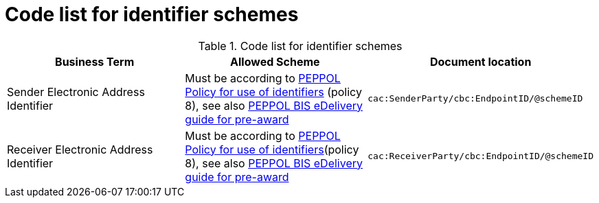 
= Code list for identifier schemes

[cols="4,4,4"options="header"]
.Code list for identifier schemes
|===
| Business Term | Allowed Scheme | Document location
| Sender Electronic Address Identifier| Must be according to link:https://docs.peppol.eu/edelivery/policies/PEPPOL-EDN-Policy-for-use-of-identifiers-4.0-2019-01-28.pdf[PEPPOL Policy for use of identifiers] (policy 8), see also link:http://peppol.eu/wp-content/uploads/2018/10/BIS-eDelivery-guide-for-pre-award-v1-1_FINAL.docx[PEPPOL BIS eDelivery guide for pre-award] | `cac:SenderParty/cbc:EndpointID/@schemeID`
| Receiver Electronic Address Identifier | Must be according to link:https://docs.peppol.eu/edelivery/policies/PEPPOL-EDN-Policy-for-use-of-identifiers-4.0-2019-01-28.pdf[PEPPOL Policy for use of identifiers](policy 8), see also link:http://peppol.eu/wp-content/uploads/2018/10/BIS-eDelivery-guide-for-pre-award-v1-1_FINAL.docx[PEPPOL BIS eDelivery guide for pre-award] | `cac:ReceiverParty/cbc:EndpointID/@schemeID`
|===
